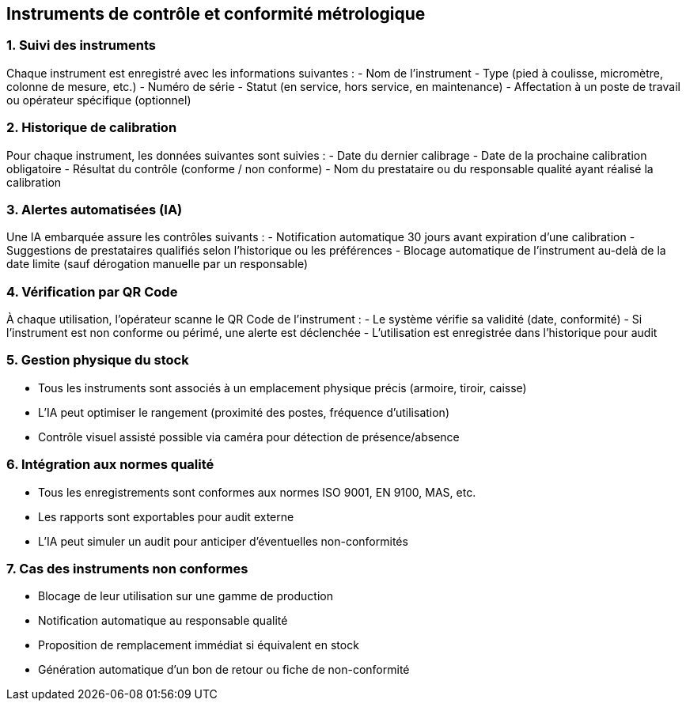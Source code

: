 == Instruments de contrôle et conformité métrologique

=== 1. Suivi des instruments

Chaque instrument est enregistré avec les informations suivantes :
- Nom de l'instrument
- Type (pied à coulisse, micromètre, colonne de mesure, etc.)
- Numéro de série
- Statut (en service, hors service, en maintenance)
- Affectation à un poste de travail ou opérateur spécifique (optionnel)

=== 2. Historique de calibration

Pour chaque instrument, les données suivantes sont suivies :
- Date du dernier calibrage
- Date de la prochaine calibration obligatoire
- Résultat du contrôle (conforme / non conforme)
- Nom du prestataire ou du responsable qualité ayant réalisé la calibration

=== 3. Alertes automatisées (IA)

Une IA embarquée assure les contrôles suivants :
- Notification automatique 30 jours avant expiration d'une calibration
- Suggestions de prestataires qualifiés selon l'historique ou les préférences
- Blocage automatique de l'instrument au-delà de la date limite (sauf dérogation manuelle par un responsable)

=== 4. Vérification par QR Code

À chaque utilisation, l'opérateur scanne le QR Code de l'instrument :
- Le système vérifie sa validité (date, conformité)
- Si l'instrument est non conforme ou périmé, une alerte est déclenchée
- L'utilisation est enregistrée dans l'historique pour audit

=== 5. Gestion physique du stock

- Tous les instruments sont associés à un emplacement physique précis (armoire, tiroir, caisse)
- L’IA peut optimiser le rangement (proximité des postes, fréquence d’utilisation)
- Contrôle visuel assisté possible via caméra pour détection de présence/absence

=== 6. Intégration aux normes qualité

- Tous les enregistrements sont conformes aux normes ISO 9001, EN 9100, MAS, etc.
- Les rapports sont exportables pour audit externe
- L’IA peut simuler un audit pour anticiper d’éventuelles non-conformités

=== 7. Cas des instruments non conformes

- Blocage de leur utilisation sur une gamme de production
- Notification automatique au responsable qualité
- Proposition de remplacement immédiat si équivalent en stock
- Génération automatique d’un bon de retour ou fiche de non-conformité